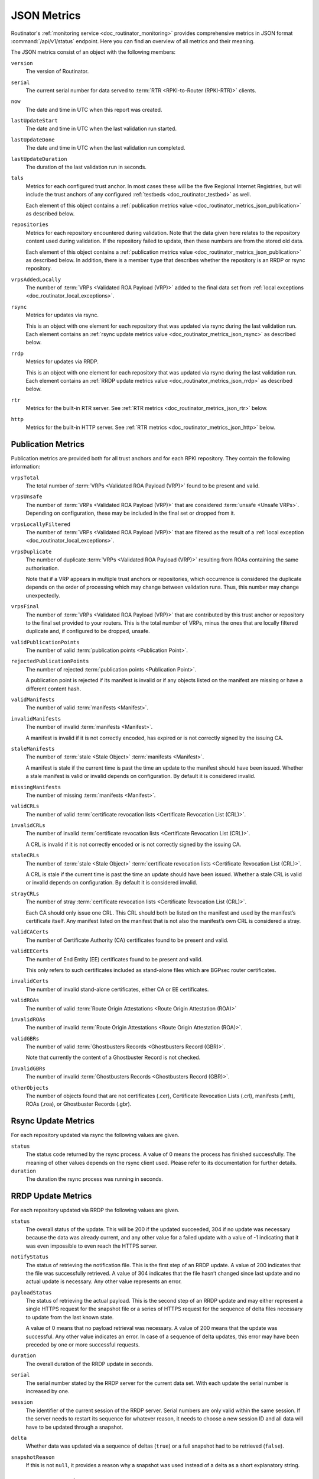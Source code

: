 .. _doc_routinator_metrics_json:

JSON Metrics
============

Routinator's :ref:`monitoring service <doc_routinator_monitoring>` provides
comprehensive metrics in JSON format :command:`/api/v1/status` endpoint. Here
you can find an overview of all metrics and their meaning.

The JSON metrics consist of an object with the following members:

``version``
    The version of Routinator.
    
``serial``
    The current serial number for data served to
    :term:`RTR <RPKI-to-Router (RPKI-RTR)>` clients.
    
``now``
    The date and time in UTC when this report was created.
    
``lastUpdateStart``
    The date and time in UTC when the last validation run started.
    
``lastUpdateDone``
    The date and time in UTC when the last validation run completed.
    
``lastUpdateDuration``
    The duration of the last validation run in seconds.
    
``tals``
    Metrics for each configured trust anchor. In most cases these will be the
    five Regional Internet Registries, but will include the trust anchors of
    any configured :ref:`testbeds <doc_routinator_testbed>` as well.

    Each element of this object contains a
    :ref:`publication metrics value <doc_routinator_metrics_json_publication>`
    as described below.

``repositories``
    Metrics for each repository encountered during validation. Note that the
    data given here relates to the repository content used during validation.
    If the repository failed to update, then these numbers are from the stored
    old data.

    Each element of this object contains a
    :ref:`publication metrics value <doc_routinator_metrics_json_publication>`
    as described below. In addition, there is a member ``type`` that
    describes whether the repository is an RRDP or rsync repository.

``vrpsAddedLocally``
    The number of :term:`VRPs <Validated ROA Payload (VRP)>` added to the
    final data set from :ref:`local exceptions
    <doc_routinator_local_exceptions>`.

``rsync``
    Metrics for updates via rsync.

    This is an object with one element for each repository that was
    updated via rsync during the last validation run. Each element contains
    an :ref:`rsync update metrics value <doc_routinator_metrics_json_rsync>`
    as described below.

``rrdp``
    Metrics for updates via RRDP.

    This is an object with one element for each repository that was
    updated via rsync during the last validation run. Each element contains
    an :ref:`RRDP update metrics value <doc_routinator_metrics_json_rrdp>`
    as described below.

``rtr``
    Metrics for the built-in RTR server. See
    :ref:`RTR metrics <doc_routinator_metrics_json_rtr>` below.

``http``
    Metrics for the built-in HTTP server. See
    :ref:`RTR metrics <doc_routinator_metrics_json_http>` below.


.. _doc_routinator_metrics_json_publication:

Publication Metrics
"""""""""""""""""""

Publication metrics are provided both for all trust anchors and for each
RPKI repository. They contain the following information:

``vrpsTotal``
    The total number of :term:`VRPs <Validated ROA Payload (VRP)>` found to be
    present and valid.

``vrpsUnsafe``
    The number of :term:`VRPs <Validated ROA Payload (VRP)>` that are considered
    :term:`unsafe <Unsafe VRPs>`. Depending on configuration, these may be
    included in the final set or dropped from it.

``vrpsLocallyFiltered``
    The number of :term:`VRPs <Validated ROA Payload (VRP)>` that are filtered
    as the result of a :ref:`local exception
    <doc_routinator_local_exceptions>`.

``vrpsDuplicate``
    The number of duplicate :term:`VRPs <Validated ROA Payload (VRP)>`
    resulting from ROAs containing the same authorisation.

    Note that if a VRP appears in multiple trust anchors or repositories,
    which occurrence is considered the duplicate depends on the order of
    processing which may change between validation runs. Thus, this number
    may change unexpectedly.

``vrpsFinal``
    The number of :term:`VRPs <Validated ROA Payload (VRP)>` that are
    contributed by this trust anchor or repository to the final set provided
    to your routers. This is the total number of VRPs,
    minus the ones that are locally filtered duplicate and, if configured
    to be dropped, unsafe.

``validPublicationPoints``
    The number of valid :term:`publication points <Publication Point>`.

``rejectedPublicationPoints``
    The number of rejected :term:`publication points <Publication Point>`.

    A publication point is rejected if its manifest is invalid or if any
    objects listed on the manifest are missing or have a different content
    hash.

``validManifests``
    The number of valid :term:`manifests <Manifest>`.

``invalidManifests``
    The number of invalid :term:`manifests <Manifest>`.

    A manifest is invalid if it is not correctly encoded, has expired or
    is not correctly signed by the issuing CA.

``staleManifests``
    The number of :term:`stale <Stale Object>` :term:`manifests <Manifest>`.

    A manifest is stale if the current time is past the time an update to
    the manifest should have been issued. Whether a stale manifest is valid
    or invalid depends on configuration. By default it is considered invalid.

``missingManifests``
    The number of missing :term:`manifests <Manifest>`.

``validCRLs``
    The number of valid :term:`certificate revocation lists <Certificate 
    Revocation List (CRL)>`.

``invalidCRLs``
    The number of invalid :term:`certificate revocation lists <Certificate 
    Revocation List (CRL)>`.

    A CRL is invalid if it is not correctly encoded or
    is not correctly signed by the issuing CA.

``staleCRLs``
    The number of :term:`stale <Stale Object>` :term:`certificate revocation
    lists <Certificate  Revocation List (CRL)>`.

    A CRL is stale if the current time is past the time an update
    should have been issued. Whether a stale CRL is valid
    or invalid depends on configuration. By default it is considered invalid.

``strayCRLs``
    The number of stray :term:`certificate revocation lists <Certificate 
    Revocation List (CRL)>`.

    Each CA should only issue one CRL. This CRL should both be listed on the
    manifest and used by the manifest’s certificate itself. Any manifest
    listed on the manifest that is not also the manifest’s own CRL is
    considered a stray.

``validCACerts``
    The number of Certificate Authority (CA) certificates found to be present
    and valid.

``validEECerts``
    The number of End Entity (EE) certificates found to be present and valid.

    This only refers to such certificates included as stand-alone files
    which are BGPsec router certificates.

``invalidCerts``
    The number of invalid stand-alone certificates, either CA or EE
    certificates.

``validROAs``
    The number of valid :term:`Route Origin Attestations <Route Origin 
    Attestation (ROA)>`

``invalidROAs``
    The number of invalid :term:`Route Origin Attestations <Route Origin 
    Attestation (ROA)>`.

``validGBRs``
    The number of valid :term:`Ghostbusters Records <Ghostbusters Record
    (GBR)>`.

    Note that currently the content of a Ghostbuster Record is not checked.

``InvalidGBRs``
    The number of invalid :term:`Ghostbusters Records 
    <Ghostbusters Record (GBR)>`.

``otherObjects``
    The number of objects found that are not certificates (.cer), Certificate 
    Revocation Lists (.crl), manifests (.mft), ROAs (.roa), or Ghostbuster 
    Records (.gbr).


.. _doc_routinator_metrics_json_rsync:

Rsync Update Metrics
""""""""""""""""""""

For each repository updated via rsync the following values are given.

``status``
    The status code returned by the rsync process. A value of 0 means the
    process has finished successfully. The meaning of other values depends
    on the rsync client used. Please refer to its documentation for further
    details.

``duration``
    The duration the rsync process was running in seconds.


.. _doc_routinator_metrics_json_rrdp:

RRDP Update Metrics
"""""""""""""""""""

For each repository updated via RRDP the following values are given.

``status``
    The overall status of the update. This will be 200 if the updated
    succeeded, 304 if no update was necessary because the data was already
    current, and any other value for a failed update with a value of -1
    indicating that it was even impossible to even reach the HTTPS server.

``notifyStatus``
    The status of retrieving the notification file. This is the first step
    of an RRDP update. A value of 200 indicates that the file was successfully
    retrieved. A value of 304 indicates that the file hasn’t changed since
    last update and no actual update is necessary. Any other value represents
    an error.

``payloadStatus``
    The status of retrieving the actual payload. This is the second step
    of an RRDP update and may either represent a single HTTPS request for
    the snapshot file or a series of HTTPS request for the sequence of delta
    files necessary to update from the last known state.

    A value of 0 means that no payload retrieval was necessary. A value of
    200 means that the update was successful. Any other value indicates an
    error. In case of a sequence of delta updates, this error may have been
    preceded by one or more successful requests.

``duration``
    The overall duration of the RRDP update in seconds.

``serial``
    The serial number stated by the RRDP server for the current data set.
    With each update the serial number is increased by one.

``session``
    The identifier of the current session of the RRDP server. Serial numbers
    are only valid within the same session. If the server needs to restart its
    sequence for whatever reason, it needs to choose a new session ID and all
    data will have to be updated through a snapshot.

``delta``
    Whether data was updated via a sequence of deltas (``true``) or a full
    snapshot had to be retrieved (``false``).

``snapshotReason``
    If this is not ``null``, it provides a reason why a snapshot was used
    instead of a delta as a short explanatory string.


.. _doc_routinator_metrics_json_rtr:

RTR Server Metrics
""""""""""""""""""

A number of metrics are provided describing the state of the included RTR
server. These metrics are available whether the RTR server is actually
enabled or not.

``currentConnections``
   The number of currently open RTR connections.

``bytesRead``
   The total number of bytes read from RTR connections. In other words,
   describes how much data has been sent by clients.

``bytesWritten``
   The total number of bytes written to RTR connections. In other words,
   describes how much data has been sent to clients.

If ``rtr-client-metrics`` are enabled via configuration or command line,
an additional object ``clients`` will appear that list the IP addresses of
clients seen by the RTR server providing the following information for them.

``connections``
   The number of currently open connections from that address. The number
   should normally be 0 or 1 but can be higher if the address is the public
   side of a NAT.

``serial``
   The highest serial of the data provided to a client from that address.
   This can be used to determine when the client has last updated.

``read`` and ``written``
   Bytes read from and written to clients from that address.


.. _doc_routinator_metrics_json_http:

HTTP Server Metrics
"""""""""""""""""""

A number of metrics are provided describing the state of the included HTTP
server.

``totalConnections``
   The total number of connections made with the HTTP server.

``currentConnections``
   The number of currently open connections. This should at least be 1 as
   there is a connection open when requesting the JSON metrics.

``requests``
   The total number of requests received and answered by the HTTP server.

``bytesRead`` and ``bytesWritten``
   The number of bytes read from and written to HTTP clients.
